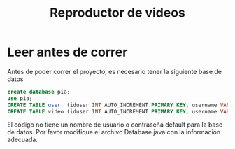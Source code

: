 #+title: Reproductor de videos

* Leer antes de correr
Antes de poder correr el proyecto, es necesario tener la siguiente base de datos
#+begin_src sql
create database pia;
use pia;
CREATE TABLE user  (iduser INT AUTO_INCREMENT PRIMARY KEY, username VARCHAR(45) NOT NULL, password VARCHAR(16) NOT NULL);
CREATE TABLE video (iduser INT AUTO_INCREMENT PRIMARY KEY, username VARCHAR(45) NOT NULL, password VARCHAR(16) NOT NULL);
#+end_src

El código no tiene un nombre de usuario o contraseña default para la base de datos.
Por favor modifique el archivo Database.java con la información adecuada.
